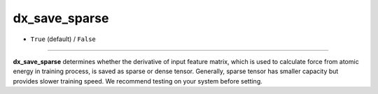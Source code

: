 ==============
dx_save_sparse
==============

- ``True`` (default) / ``False``

----

**dx_save_sparse** determines whether the derivative of input feature matrix, which is used to calculate force from atomic energy in training process, is saved as sparse or dense tensor. Generally, sparse tensor has smaller capacity but provides slower training speed. We recommend testing on your system before setting.
